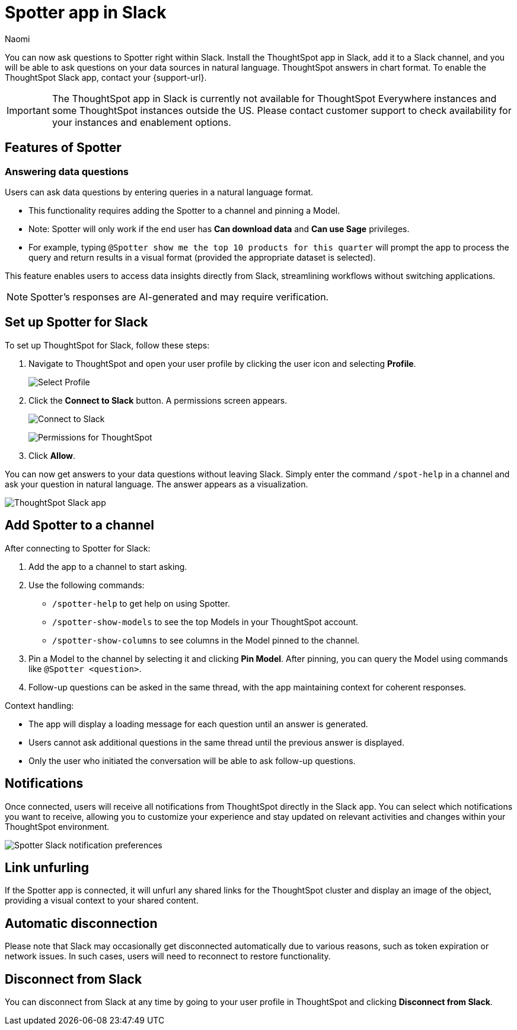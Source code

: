 = Spotter app in Slack
:last_updated: 3/18/25
:author: Naomi
:experimental:
:page-layout: default-cloud-early-access
:linkattrs:
:description: You can now ask ThoughtSpot questions using Slack.
:jira: SCAL-159819, SCAL-201314, SCAL-239972, SCAL-244742, SCAL-247056, SCAL-252253, SCAL-254387, SCAL-262864, SCAL-264258

You can now ask questions to Spotter right within Slack. Install the ThoughtSpot app in Slack, add it to a Slack channel, and you will be able to ask questions on your data sources in natural language. ThoughtSpot answers in chart format. To enable the ThoughtSpot Slack app, contact your {support-url}.

IMPORTANT: The ThoughtSpot app in Slack is currently not available for ThoughtSpot Everywhere instances and some ThoughtSpot instances outside the US. Please contact customer support to check availability for your instances and enablement options.

== Features of Spotter

=== Answering data questions

Users can ask data questions by entering queries in a natural language format.

* This functionality requires adding the Spotter to a channel and pinning a Model.

* Note: Spotter will only work if the end user has *Can download data* and *Can use Sage* privileges.

* For example, typing `@Spotter show me the top 10 products for this quarter` will prompt the app to process the query and return results in a visual format (provided the appropriate dataset is selected).

This feature enables users to access data insights directly from Slack, streamlining workflows without switching applications.

NOTE: Spotter's responses are AI-generated and may require verification.


== Set up Spotter for Slack

To set up ThoughtSpot for Slack, follow these steps:

////
. Open *Slack* and click *More*. Select *Automations*.

. Search for ThoughtSpot. Click *ThoughtSpot*.
+
image:spotdev.png[Find ThoughtSpot Dev in Slack]

. Click *Configuration*.

. In the website that appears, click *Open in Slack*.
////
. Navigate to ThoughtSpot and open your user profile by clicking the user icon and selecting *Profile*.
+
image:profile-button.png[Select Profile]

. Click the *Connect to Slack* button. A permissions screen appears.
+
image:slack-connect.png[Connect to Slack]
+
image:spotdev-permission.png[Permissions for ThoughtSpot]

. Click *Allow*.

You can now get answers to your data questions without leaving Slack. Simply enter the command `/spot-help` in a channel and ask your question in natural language. The answer appears as a visualization.

image::nls-slack.png[ThoughtSpot Slack app]

== Add Spotter to a channel

After connecting to Spotter for Slack:

. Add the app to a channel to start asking.
. Use the following commands:

* `/spotter-help` to get help on using Spotter.
* `/spotter-show-models` to see the top Models in your ThoughtSpot account.
* `/spotter-show-columns` to see columns in the Model pinned to the channel.

. Pin a Model to the channel by selecting it and clicking *Pin Model*. After pinning, you can query the Model using commands like `@Spotter <question>`.

. Follow-up questions can be asked in the same thread, with the app maintaining context for coherent responses.

Context handling:

* The app will display a loading message for each question until an answer is generated.
* Users cannot ask additional questions in the same thread until the previous answer is displayed.
* Only the user who initiated the conversation will be able to ask follow-up questions.

== Notifications

Once connected, users will receive all notifications from ThoughtSpot directly in the Slack app. You can select which notifications you want to receive, allowing you to customize your experience and stay updated on relevant activities and changes within your ThoughtSpot environment.

[.bordered]
image::slack-notif-preference.png[Spotter Slack notification preferences]

== Link unfurling

If the Spotter app is connected, it will unfurl any shared links for the ThoughtSpot cluster and display an image of the object, providing a visual context to your shared content.

== Automatic disconnection

Please note that Slack may occasionally get disconnected automatically due to various reasons, such as token expiration or network issues. In such cases, users will need to reconnect to restore functionality.

== Disconnect from Slack

You can disconnect from Slack at any time by going to your user profile in ThoughtSpot and clicking *Disconnect from Slack*.
